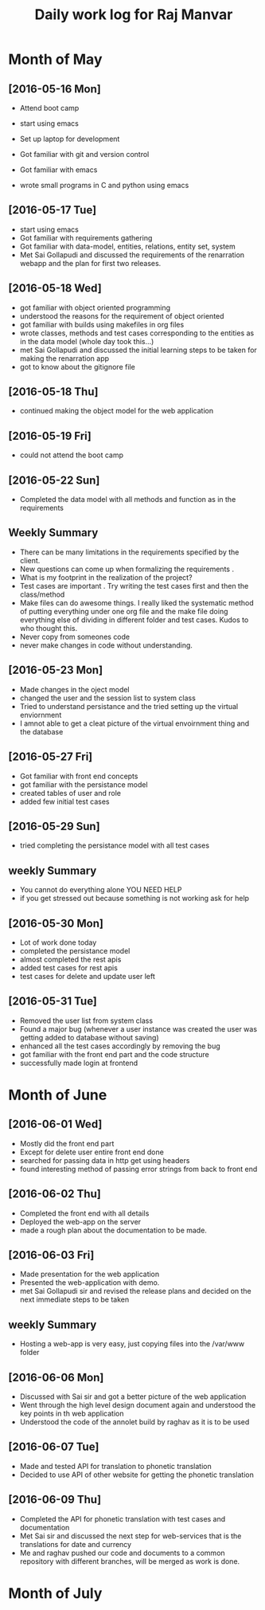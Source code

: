 #+title: Daily work log for Raj Manvar

* Month of May
** [2016-05-16 Mon]

   + Attend boot camp
   + start using emacs

   + Set up laptop for development
   + Got familiar with git and version control
   + Got familiar with emacs
   + wrote small programs in C and python using emacs

** [2016-05-17 Tue]
   + start using emacs 
   + Got familiar with requirements gathering
   + Got familiar with data-model, entities, relations, entity set, system
   + Met Sai Gollapudi and discussed the requirements of the renarration webapp
     and the plan for first two releases.

** [2016-05-18 Wed]
   + got familiar with object oriented programming
   + understood the reasons for the requirement of object oriented 
   + got familiar with builds using makefiles in org files
   + wrote classes, methods and test cases corresponding to the entities as in
     the data model (whole day took this...)
   + met Sai Gollapudi and discussed the initial learning steps to be taken
     for making the renarration app
   + got to know about the gitignore file
** [2016-05-18 Thu]
   + continued making the object model for the web application
** [2016-05-19 Fri]
   + could not attend the boot camp
** [2016-05-22 Sun]
   + Completed the data model with all methods and function as in the requirements

** Weekly  Summary
   + There can be many limitations in the requirements specified by the client.
   + New questions can come up when formalizing the requirements .
   + What is my footprint in the realization of the project?
   + Test cases are important . Try writing the test cases first and then the
     class/method
   + Make files can do awesome things. I really liked the systematic method of
     putting everything under one org file and the make file doing everything
     else of dividing in different folder and test cases. Kudos to who thought
     this.
   + Never copy from someones code
   + never make changes in code without understanding.

** [2016-05-23 Mon]
   + Made changes in the oject model
   + changed the user and the session list to system class
   + Tried to understand persistance and the tried setting up the virtual enviornment
   + I amnot able to get a cleat picture of the virtual envoirnment thing 
     and the database

** [2016-05-27 Fri]
   + Got familiar with front end concepts
   + got familiar with the persistance model
   + created tables of user and role
   + added few initial test cases

** [2016-05-29 Sun]
   + tried completing the persistance model with all test cases


** weekly Summary
   + You cannot do everything alone YOU NEED HELP
   + if you get stressed out because something is not working ask for help

** [2016-05-30 Mon]
   + Lot of work done today
   + completed the persistance model
   + almost completed the rest apis
   + added test cases for rest apis 
   + test cases for delete and update user left

** [2016-05-31 Tue]
   + Removed the user list from system class
   + Found a major bug (whenever a user instance was created the user was getting added to database without saving)
   + enhanced all the test cases accordingly by removing the bug
   + got familiar with the front end part and the code structure
   + successfully made login at frontend


* Month of June

** [2016-06-01 Wed]
   + Mostly did the front end part
   + Except for delete user entire front end done
   + searched for passing data in http get using headers
   + found interesting method of passing error strings from back to front end
   
** [2016-06-02 Thu]
   + Completed the front end with all details
   + Deployed the web-app on the server
   + made a rough plan about the documentation to be made.

** [2016-06-03 Fri]
   + Made presentation for the web application 
   + Presented the web-application with demo.
   + met Sai Gollapudi sir and revised the release plans and decided on the
     next immediate steps to be taken

** weekly Summary
  + Hosting a web-app is very easy, just copying files into the /var/www folder

** [2016-06-06 Mon]
 + Discussed with Sai sir and got a better picture of the web application
 + Went through the high level design document again and understood the key points in th web application
 + Understood the code of the annolet build by raghav as it is to be used 

** [2016-06-07 Tue]
 + Made and tested API for translation to phonetic translation
 + Decided to use API of other website for getting the phonetic translation

** [2016-06-09 Thu]
 + Completed the API for phonetic translation with test cases and documentation
 + Met Sai sir and discussed the next step for web-services that is the translations for date and currency
 + Me and raghav pushed our code and documents to a common repository with different branches, will be 
   merged as work is done.
  

* Month of July
